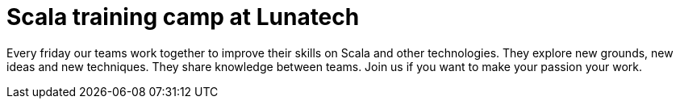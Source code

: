 # Scala training camp at Lunatech
:published_at: 2016-05-19
:hp-tags: scala, office

Every friday our teams work together to improve their skills on Scala and other technologies. They explore new grounds, new ideas and new techniques.  They share knowledge between teams. Join us if you want to make your passion your work.